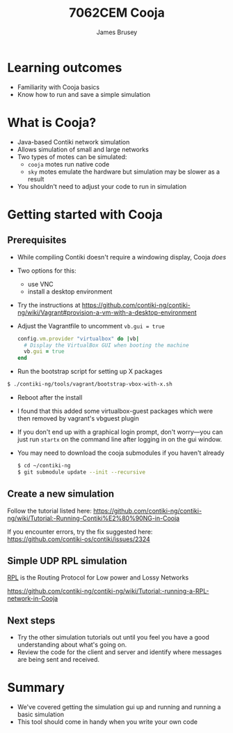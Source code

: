 #+title: 7062CEM Cooja
#+Author: James Brusey
#+Email: j.brusey@coventry.ac.uk
#+Options: num:nil toc:nil
#+REVEAL_INIT_OPTIONS: width:1200, height:1200, margin: 0.1, minScale:0.2, maxScale:2.5, transition:'cube', slideNumber:true
#+REVEAL_THEME: white
#+REVEAL_HLEVEL: 1
#+REVEAL_HEAD_PREAMBLE: <meta name="description" content="7062cem install contiki">
#+latex_header: \usepackage[osf]{mathpazo}
#+latex_header: \usepackage{booktabs}

* Learning outcomes
- Familiarity with Cooja basics
- Know how to run and save a simple simulation
* What is Cooja? 
- Java-based Contiki network simulation
- Allows simulation of small and large networks
- Two types of motes can be simulated:
  - =cooja= motes run native code
  - =sky= motes emulate the hardware but simulation may be slower as a result
- You shouldn't need to adjust your code to run in simulation

* Getting started with Cooja
** Prerequisites
- While compiling Contiki doesn't require a windowing display, Cooja /does/
- Two options for this:
  - use VNC
  - install a desktop environment
- Try the instructions at https://github.com/contiki-ng/contiki-ng/wiki/Vagrant#provision-a-vm-with-a-desktop-environment

- Adjust the Vagrantfile to uncomment =vb.gui = true=
  #+BEGIN_SRC ruby
  config.vm.provider "virtualbox" do |vb|
    # Display the VirtualBox GUI when booting the machine
    vb.gui = true
  end
  #+END_SRC

- Run the bootstrap script for setting up X packages
#+BEGIN_SRC sh
$ ./contiki-ng/tools/vagrant/bootstrap-vbox-with-x.sh
#+END_SRC
- Reboot after the install
- I found that this added some virtualbox-guest packages which were then removed by vagrant's vbguest plugin
- If you don't end up with a graphical login prompt, don't worry---you can just run =startx= on the command line after logging in on the gui window.
- You may need to download the cooja submodules if you haven't already
  #+BEGIN_SRC sh
  $ cd ~/contiki-ng
  $ git submodule update --init --recursive
  #+END_SRC

** Create a new simulation
Follow the tutorial listed here: https://github.com/contiki-ng/contiki-ng/wiki/Tutorial:-Running-Contiki%E2%80%90NG-in-Cooja

If you encounter errors, try the fix suggested here: https://github.com/contiki-os/contiki/issues/2324

[[file:figures/cooja-new-sim.png]]

** Simple UDP RPL simulation
[[https://tools.ietf.org/html/rfc6550][RPL]] is the Routing Protocol for Low power and Lossy Networks

https://github.com/contiki-ng/contiki-ng/wiki/Tutorial:-running-a-RPL-network-in-Cooja

[[file:figures/cooja-rpl-udp.png]]

** Next steps

- Try the other simulation tutorials out until you feel you have a good understanding about what's going on.
- Review the code for the client and server and identify where messages are being sent and received.

* Summary
- We've covered getting the simulation gui up and running and running a basic simulation
- This tool should come in handy when you write your own code
